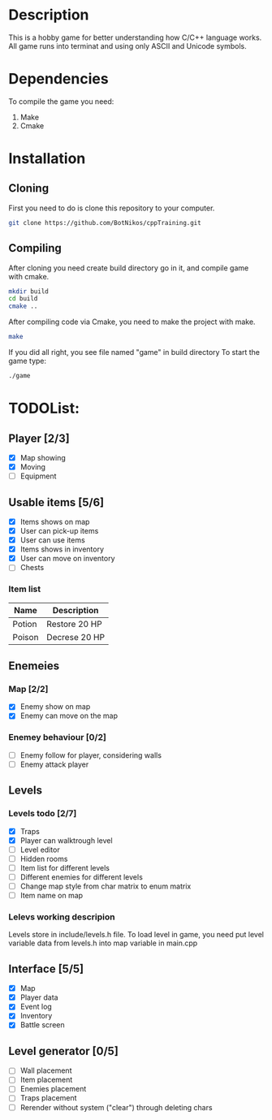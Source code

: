 #+Ttile: README
#+Author: Nikita Bolotov

* Description
    This is a hobby game for better understanding how C/C++ language works.
    All game runs into terminat and using only ASCII and Unicode symbols.

* Dependencies 
    To compile the game you need:
    1. Make
    2. Cmake

* Installation
** Cloning
    First you need to do is clone this repository to your computer.
    
    #+begin_src bash
        git clone https://github.com/BotNikos/cppTraining.git
    #+end_src
** Compiling
    After cloning you need create build directory go in it, and compile game with cmake.
    #+begin_src bash
      mkdir build
      cd build
      cmake ..
    #+end_src
    
    After compiling code via Cmake, you need to make the project with make.
    
    #+begin_src bash
      make
    #+end_src

    If you did all right, you see file named "game" in build directory
    To start the game type:
    #+begin_src bash
      ./game
    #+end_src


* TODOList:
** Player [2/3]
- [X] Map showing
- [X] Moving
- [ ] Equipment
  
** Usable items [5/6]
- [X] Items shows on map
- [X] User can pick-up items
- [X] User can use items
- [X] Items shows in inventory
- [X] User can move on inventory
- [ ] Chests
  
*** Item list

| Name   | Description   |
|--------+---------------|
| Potion | Restore 20 HP |
| Poison | Decrese 20 HP |

** Enemeies
*** Map [2/2]
- [X] Enemy show on map
- [X] Enemy can move on the map
*** Enemey behaviour [0/2]
- [ ] Enemy follow for player, considering walls
- [ ] Enemy attack player
  
** Levels
*** Levels todo [2/7]
- [X] Traps
- [X] Player can walktrough level
- [ ] Level editor 
- [ ] Hidden rooms
- [ ] Item list for different levels
- [ ] Different enemies for different levels
- [ ] Change map style from char matrix to enum matrix
- [ ] Item name on map
  
*** Lelevs working descripion
    Levels store in include/levels.h file.
    To load level in game, you need put level variable data from levels.h into map variable in main.cpp

** Interface [5/5]
- [X] Map
- [X] Player data
- [X] Event log
- [X] Inventory
- [X] Battle screen

** Level generator [0/5]
- [ ] Wall placement 
- [ ] Item placement
- [ ] Enemies placement
- [ ] Traps placement
- [ ] Rerender without system ("clear") through deleting chars

  
  
